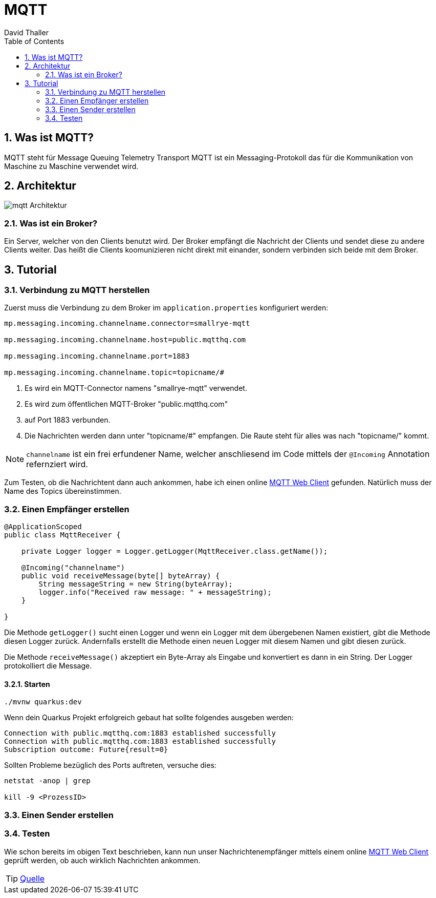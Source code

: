 = MQTT
David Thaller
:icons: font
:url-quickref: https://docs.asciidoctor.org/asciidoc/latest/syntax-quick-reference/
:sourcedir: ../src/main/java
:icons: font
:sectnums:    // Nummerierung der Überschriften / section numbering
:toc: left

== Was ist MQTT?
MQTT steht für Message Queuing Telemetry Transport
MQTT ist ein Messaging-Protokoll das für die Kommunikation von Maschine zu Maschine verwendet wird.

== Architektur
image::images/mqtt_Architektur.png[]

=== Was ist ein Broker?
Ein Server, welcher von den Clients benutzt wird.
Der Broker empfängt die Nachricht der Clients und sendet diese zu andere Clients weiter.
Das heißt die Clients koomunizieren nicht direkt mit einander, sondern verbinden sich beide mit dem Broker.

== Tutorial

=== Verbindung zu MQTT herstellen
Zuerst muss die Verbindung zu dem Broker im `application.properties` konfiguriert werden:

[source,shell]
----
mp.messaging.incoming.channelname.connector=smallrye-mqtt

mp.messaging.incoming.channelname.host=public.mqtthq.com

mp.messaging.incoming.channelname.port=1883

mp.messaging.incoming.channelname.topic=topicname/#
----

. Es wird ein MQTT-Connector namens "smallrye-mqtt" verwendet.

. Es wird zum öffentlichen MQTT-Broker "public.mqtthq.com"

. auf Port 1883 verbunden.

. Die Nachrichten werden dann unter "topicname/#" empfangen. Die Raute steht für alles was nach "topicname/" kommt.

NOTE: `channelname` ist ein frei erfundener Name, welcher anschliesend im Code mittels der `@Incoming` Annotation refernziert wird.

Zum Testen, ob die Nachrichtent dann auch ankommen, habe ich einen online https://mqtthq.com/client[MQTT Web Client] gefunden.
Natürlich muss der Name des Topics übereinstimmen.

=== Einen Empfänger erstellen
[source, java]
----
@ApplicationScoped
public class MqttReceiver {

    private Logger logger = Logger.getLogger(MqttReceiver.class.getName());

    @Incoming("channelname")
    public void receiveMessage(byte[] byteArray) {
        String messageString = new String(byteArray);
        logger.info("Received raw message: " + messageString);
    }

}
----
Die Methode `getLogger()` sucht einen Logger und wenn ein Logger mit dem übergebenen Namen existiert, gibt die Methode diesen Logger zurück.
Andernfalls erstellt die Methode einen neuen Logger mit diesem Namen und gibt diesen zurück.

Die Methode `receiveMessage()` akzeptiert ein Byte-Array als Eingabe und konvertiert es dann in ein String.
Der Logger protokolliert die Message.

==== Starten
[source, shell]
----
./mvnw quarkus:dev
----

Wenn dein Quarkus Projekt erfolgreich gebaut hat sollte folgendes ausgeben werden:
[source, shell]
----
Connection with public.mqtthq.com:1883 established successfully
Connection with public.mqtthq.com:1883 established successfully
Subscription outcome: Future{result=0}
----

Sollten Probleme bezüglich des Ports auftreten, versuche dies:
[source, shell]
----
netstat -anop | grep

kill -9 <ProzessID>
----

=== Einen Sender erstellen

=== Testen
Wie schon bereits im obigen Text beschrieben, kann nun unser Nachrichtenempfänger mittels einem online https://mqtthq.com/client[MQTT Web Client] geprüft werden, ob auch wirklich Nachrichten ankommen.


TIP: https://smallrye.io/smallrye-reactive-messaging/smallrye-reactive-messaging/3.4/mqtt/mqtt.html[Quelle]

